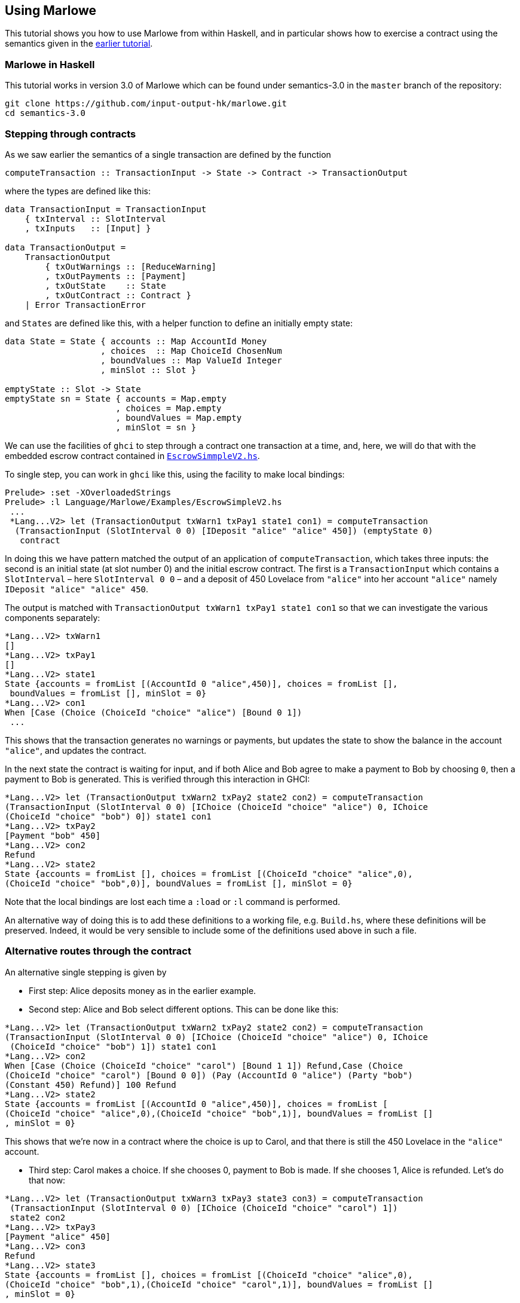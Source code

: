 == Using Marlowe

:prewrap!:

This tutorial shows you how to use Marlowe from within Haskell, and in
particular shows how to exercise a contract using the semantics given in
the link:./marlowe-semantics.md[earlier tutorial].

=== Marlowe in Haskell

This tutorial works in version 3.0 of Marlowe which can be found under
semantics-3.0 in the `+master+` branch of the repository:

[source,bash]
----
git clone https://github.com/input-output-hk/marlowe.git
cd semantics-3.0
----

=== Stepping through contracts

As we saw earlier the
semantics of a single transaction are defined by the function

[source,haskell]
----
computeTransaction :: TransactionInput -> State -> Contract -> TransactionOutput
----
where the types are defined like this:
[source,haskell]
----
data TransactionInput = TransactionInput
    { txInterval :: SlotInterval
    , txInputs   :: [Input] }

data TransactionOutput =
    TransactionOutput
        { txOutWarnings :: [ReduceWarning]
        , txOutPayments :: [Payment]
        , txOutState    :: State
        , txOutContract :: Contract }
    | Error TransactionError
----
and `States` are defined like this, with a helper function to define an initially empty state:

[source,haskell]
----
data State = State { accounts :: Map AccountId Money
                   , choices  :: Map ChoiceId ChosenNum
                   , boundValues :: Map ValueId Integer
                   , minSlot :: Slot }

emptyState :: Slot -> State
emptyState sn = State { accounts = Map.empty
                      , choices = Map.empty
                      , boundValues = Map.empty
                      , minSlot = sn }
----




We can use the facilities of `+ghci+` to step through a contract one
transaction at a time, and, here, we will do that with the embedded
escrow contract contained in
https://github.com/input-output-hk/marlowe/blob/master/semantics-3.0/src/Language/Marlowe/Examples/EscrowSimpleV2.hs[`+EscrowSimmpleV2.hs+`].

To single step, you can work in `+ghci+` like this, using the facility
to make local bindings:

[source,haskell]
----
Prelude> :set -XOverloadedStrings
Prelude> :l Language/Marlowe/Examples/EscrowSimpleV2.hs 
 ...
 *Lang...V2> let (TransactionOutput txWarn1 txPay1 state1 con1) = computeTransaction
  (TransactionInput (SlotInterval 0 0) [IDeposit "alice" "alice" 450]) (emptyState 0)
   contract
----

In doing this we have pattern matched the output of an application of `computeTransaction`, which takes three inputs: the second is an initial state (at slot number 0) and the initial escrow contract. The first is a `TransactionInput` which contains a `SlotInterval` – here `SlotInterval 0 0` – and a deposit of 450 Lovelace from `"alice"` into her account `"alice"` namely `IDeposit "alice" "alice" 450`.

The output is matched with `TransactionOutput txWarn1 txPay1 state1 con1` so that we can investigate the various components separately:

[source,haskell]
----
*Lang...V2> txWarn1
[]
*Lang...V2> txPay1
[]
*Lang...V2> state1
State {accounts = fromList [(AccountId 0 "alice",450)], choices = fromList [],
 boundValues = fromList [], minSlot = 0}
*Lang...V2> con1
When [Case (Choice (ChoiceId "choice" "alice") [Bound 0 1]) 
 ...
----
This shows that the transaction generates no warnings or payments, but updates the state to show the balance in the account `"alice"`, and updates the contract.

In the next state the contract is waiting for input, and if both Alice and Bob agree to make a payment to Bob by choosing `0`, then a payment to Bob is generated. This is verified through this interaction in GHCI:

[source%wrap,haskell]
----
*Lang...V2> let (TransactionOutput txWarn2 txPay2 state2 con2) = computeTransaction 
(TransactionInput (SlotInterval 0 0) [IChoice (ChoiceId "choice" "alice") 0, IChoice 
(ChoiceId "choice" "bob") 0]) state1 con1
*Lang...V2> txPay2
[Payment "bob" 450]
*Lang...V2> con2
Refund
*Lang...V2> state2
State {accounts = fromList [], choices = fromList [(ChoiceId "choice" "alice",0),
(ChoiceId "choice" "bob",0)], boundValues = fromList [], minSlot = 0}
----

Note that the local
bindings are lost each time a `+:load+` or `+:l+` command is performed.

An alternative way of doing this is to add these definitions to a
working file, e.g. `+Build.hs+`, where these definitions will be
preserved. Indeed, it would be very sensible to include some of the
definitions used above in such a file.

=== Alternative routes through the contract

An alternative single stepping is given by

* First step: Alice deposits money as in the earlier example.
* Second step: Alice and Bob select different options. This can be done like this:

[source,haskell]
----
*Lang...V2> let (TransactionOutput txWarn2 txPay2 state2 con2) = computeTransaction 
(TransactionInput (SlotInterval 0 0) [IChoice (ChoiceId "choice" "alice") 0, IChoice
 (ChoiceId "choice" "bob") 1]) state1 con1
*Lang...V2> con2
When [Case (Choice (ChoiceId "choice" "carol") [Bound 1 1]) Refund,Case (Choice 
(ChoiceId "choice" "carol") [Bound 0 0]) (Pay (AccountId 0 "alice") (Party "bob") 
(Constant 450) Refund)] 100 Refund
*Lang...V2> state2
State {accounts = fromList [(AccountId 0 "alice",450)], choices = fromList [
(ChoiceId "choice" "alice",0),(ChoiceId "choice" "bob",1)], boundValues = fromList []
, minSlot = 0}
----

This shows that we're now in a contract where the choice is up to Carol, and that there is still the 450 Lovelace in the `"alice"` account.

* Third step: Carol makes a choice. If she chooses 0, payment to Bob is made. If  she chooses 1, Alice is refunded. Let's do that now:

[source,haskell]
----
*Lang...V2> let (TransactionOutput txWarn3 txPay3 state3 con3) = computeTransaction
 (TransactionInput (SlotInterval 0 0) [IChoice (ChoiceId "choice" "carol") 1]) 
 state2 con2
*Lang...V2> txPay3
[Payment "alice" 450]
*Lang...V2> con3
Refund
*Lang...V2> state3
State {accounts = fromList [], choices = fromList [(ChoiceId "choice" "alice",0),
(ChoiceId "choice" "bob",1),(ChoiceId "choice" "carol",1)], boundValues = fromList []
, minSlot = 0}
----

So now the contract is ready to `Refund`, but it is clear from `state3` that there are no accounts containing non-zero balances, and so the contract is terminated.

Why is single stepping useful? It is the equivalent of debugging, and we
are able to see the internal state of the contract at each stage, the
contract continuation, i.e. what remains to be executed, and the actions
produced at each step.

____
*Exercise*

Explore some other ways of engaging with the contract - What happens
when Bob and Alice choose to refund the money to Alice? - What
happens if Bob and Alice disagree, but Carol sides with Bob?
____

=== There must be an easier way!

Yes, there is!

We look next at how we can build a tool, the Marlowe Playground, that
will capitalise on the fact that we are working in a DSL to _automate_
picking the right inputs and allow users to interact with contracts.

==== link:./embedded-marlowe.adoc[Prev] link:./README.adoc[Up] link:./playground-overview.adoc[Next]
